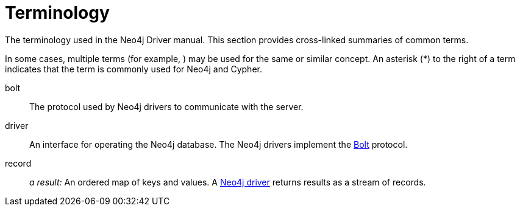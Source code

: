 [glossary]
[[terminology]]
= Terminology

The terminology used in the Neo4j Driver manual.
This section provides cross-linked summaries of common terms.

In some cases, multiple terms (for example, ) may be used for the same or similar concept.
An asterisk (*) to the right of a term indicates that the term is commonly used for Neo4j and Cypher.

[glossary]
[[term-bolt]]bolt::
The protocol used by Neo4j drivers to communicate with the server.

[[term-driver]]driver::
An interface for operating the Neo4j database.
The Neo4j drivers implement the <<term-bolt, Bolt>> protocol.

[[term-record]]record::
_a result:_ An ordered map of keys and values.
A <<term-driver, Neo4j driver>> returns results as a stream of records.
